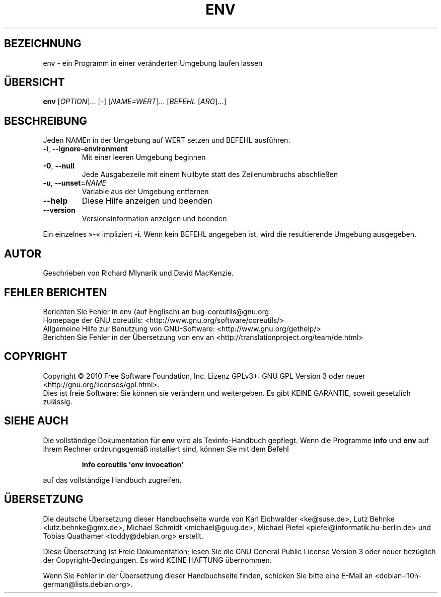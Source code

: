 .\" DO NOT MODIFY THIS FILE!  It was generated by help2man 1.35.
.\"*******************************************************************
.\"
.\" This file was generated with po4a. Translate the source file.
.\"
.\"*******************************************************************
.TH ENV 1 "April 2010" "GNU coreutils 8.5" "Dienstprogramme für Benutzer"
.SH BEZEICHNUNG
env \- ein Programm in einer veränderten Umgebung laufen lassen
.SH ÜBERSICHT
\fBenv\fP [\fIOPTION\fP]... [\fI\-\fP] [\fINAME=WERT\fP]... [\fIBEFEHL \fP[\fIARG\fP]...]
.SH BESCHREIBUNG
.\" Add any additional description here
.PP
Jeden NAMEn in der Umgebung auf WERT setzen und BEFEHL ausführen.
.TP 
\fB\-i\fP, \fB\-\-ignore\-environment\fP
Mit einer leeren Umgebung beginnen
.TP 
\fB\-0\fP, \fB\-\-null\fP
Jede Ausgabezeile mit einem Nullbyte statt des Zeilenumbruchs abschließen
.TP 
\fB\-u\fP, \fB\-\-unset\fP=\fINAME\fP
Variable aus der Umgebung entfernen
.TP 
\fB\-\-help\fP
Diese Hilfe anzeigen und beenden
.TP 
\fB\-\-version\fP
Versionsinformation anzeigen und beenden
.PP
Ein einzelnes »\-« impliziert \fB\-i\fP. Wenn kein BEFEHL angegeben ist, wird die
resultierende Umgebung ausgegeben.
.SH AUTOR
Geschrieben von Richard Mlynarik und David MacKenzie.
.SH "FEHLER BERICHTEN"
Berichten Sie Fehler in env (auf Englisch) an bug\-coreutils@gnu.org
.br
Homepage der GNU coreutils: <http://www.gnu.org/software/coreutils/>
.br
Allgemeine Hilfe zur Benutzung von GNU\-Software:
<http://www.gnu.org/gethelp/>
.br
Berichten Sie Fehler in der Übersetzung von env an
<http://translationproject.org/team/de.html>
.SH COPYRIGHT
Copyright \(co 2010 Free Software Foundation, Inc. Lizenz GPLv3+: GNU GPL
Version 3 oder neuer <http://gnu.org/licenses/gpl.html>.
.br
Dies ist freie Software: Sie können sie verändern und weitergeben. Es gibt
KEINE GARANTIE, soweit gesetzlich zulässig.
.SH "SIEHE AUCH"
Die vollständige Dokumentation für \fBenv\fP wird als Texinfo\-Handbuch
gepflegt. Wenn die Programme \fBinfo\fP und \fBenv\fP auf Ihrem Rechner
ordnungsgemäß installiert sind, können Sie mit dem Befehl
.IP
\fBinfo coreutils \(aqenv invocation\(aq\fP
.PP
auf das vollständige Handbuch zugreifen.

.SH ÜBERSETZUNG
Die deutsche Übersetzung dieser Handbuchseite wurde von
Karl Eichwalder <ke@suse.de>,
Lutz Behnke <lutz.behnke@gmx.de>,
Michael Schmidt <michael@guug.de>,
Michael Piefel <piefel@informatik.hu-berlin.de>
und
Tobias Quathamer <toddy@debian.org>
erstellt.

Diese Übersetzung ist Freie Dokumentation; lesen Sie die
GNU General Public License Version 3 oder neuer bezüglich der
Copyright-Bedingungen. Es wird KEINE HAFTUNG übernommen.

Wenn Sie Fehler in der Übersetzung dieser Handbuchseite finden,
schicken Sie bitte eine E-Mail an <debian-l10n-german@lists.debian.org>.
